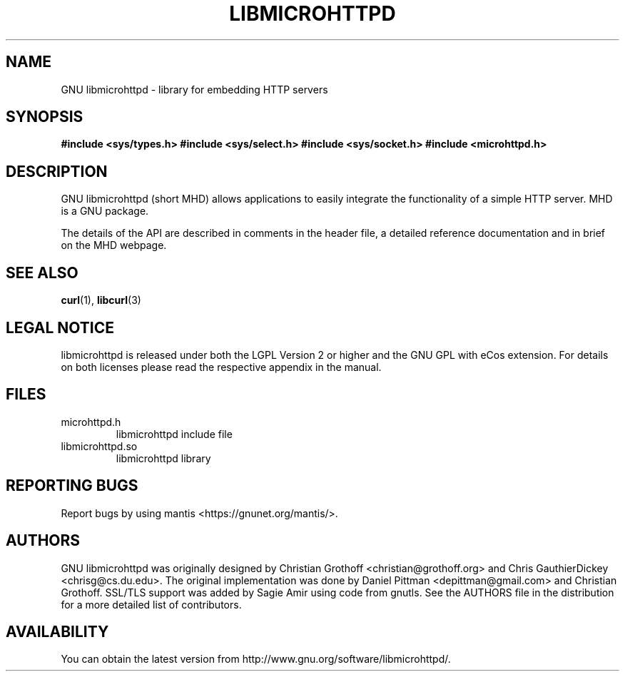 .TH LIBMICROHTTPD "3" "28 Oct 2009 "libmicrohttpd"
.SH "NAME"
GNU libmicrohttpd \- library for embedding HTTP servers
.SH "SYNOPSIS"

\fB#include <sys/types.h>
\fB#include <sys/select.h>
\fB#include <sys/socket.h>
\fB#include <microhttpd.h>

.SH "DESCRIPTION"
.P
GNU libmicrohttpd (short MHD) allows applications to easily integrate the functionality of a simple HTTP server.  MHD is a GNU package.
.P
The details of the API are described in comments in the header file, a detailed reference documentation and in brief on the MHD webpage.
.P
.SH "SEE ALSO"
\fBcurl\fP(1), \fBlibcurl\fP(3)

.SH "LEGAL NOTICE"
libmicrohttpd is released under both the LGPL Version 2 or higher and
the GNU GPL with eCos extension.  For details on both licenses please
read the respective appendix in the manual.

.SH "FILES"
.TP
microhttpd.h
libmicrohttpd include file
.TP
libmicrohttpd.so
libmicrohttpd library

.SH "REPORTING BUGS"
Report bugs by using mantis <https://gnunet.org/mantis/>.

.SH "AUTHORS"
GNU libmicrohttpd was originally designed by Christian Grothoff <christian@grothoff.org> and Chris GauthierDickey <chrisg@cs.du.edu>.  The original implementation was done by Daniel Pittman <depittman@gmail.com> and Christian Grothoff.  SSL/TLS support was added by Sagie Amir using code from gnutls.  See the AUTHORS file in the distribution for a more detailed list of contributors.

.SH "AVAILABILITY"
You can obtain the latest version from http://www.gnu.org/software/libmicrohttpd/.

